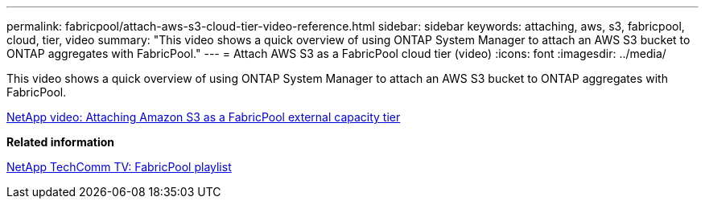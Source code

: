 ---
permalink: fabricpool/attach-aws-s3-cloud-tier-video-reference.html
sidebar: sidebar
keywords: attaching, aws, s3, fabricpool, cloud, tier, video
summary: "This video shows a quick overview of using ONTAP System Manager to attach an AWS S3 bucket to ONTAP aggregates with FabricPool."
---
= Attach AWS S3 as a FabricPool cloud tier (video)
:icons: font
:imagesdir: ../media/

[.lead]
This video shows a quick overview of using ONTAP System Manager to attach an AWS S3 bucket to ONTAP aggregates with FabricPool.

https://www.youtube.com/embed/xlsQdZzsBxw?rel=0[NetApp video: Attaching Amazon S3 as a FabricPool external capacity tier]

*Related information*

https://www.youtube.com/playlist?list=PLdXI3bZJEw7mcD3RnEcdqZckqKkttoUpS[NetApp TechComm TV: FabricPool playlist]
